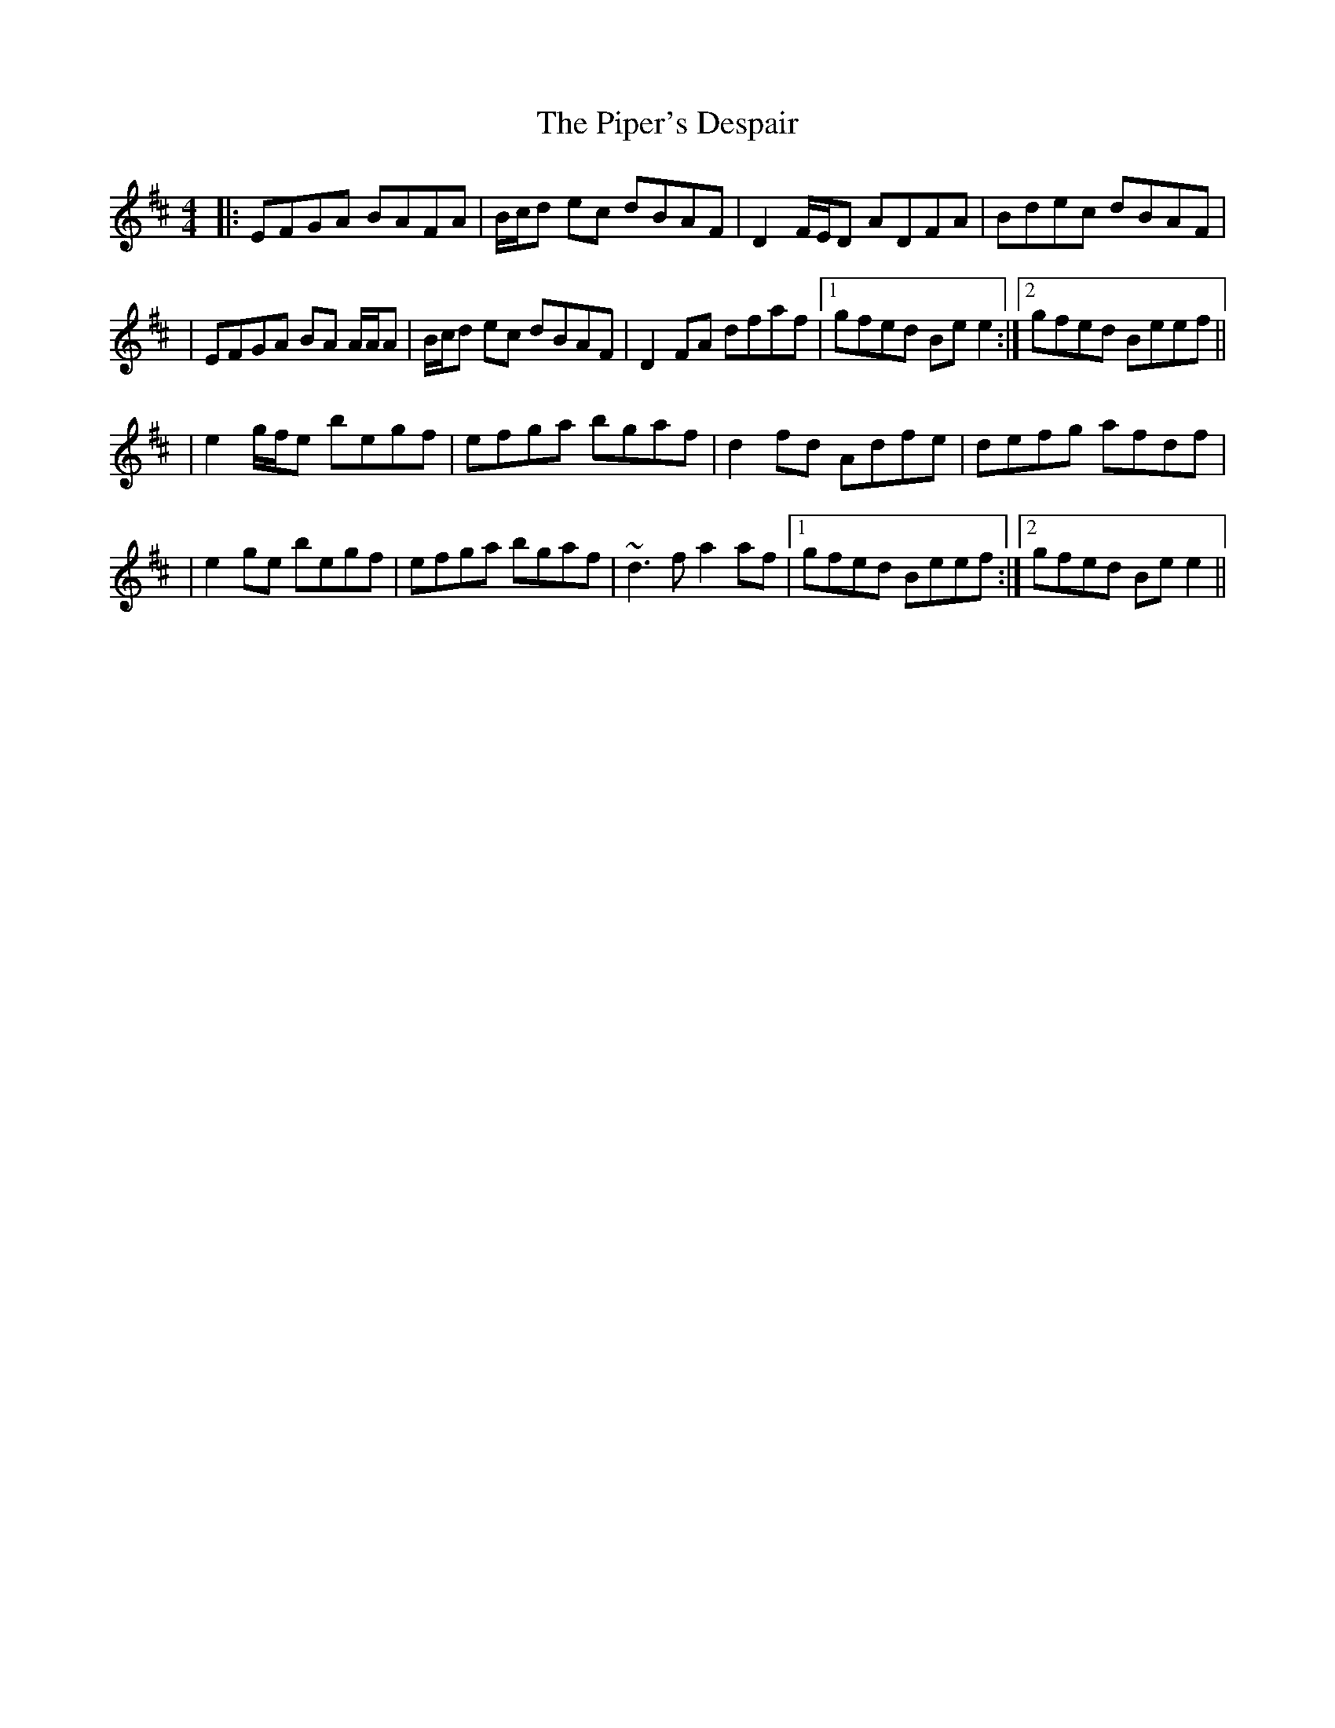 X: 2
T: Piper's Despair, The
Z: Will Harmon
S: https://thesession.org/tunes/336#setting13121
R: reel
M: 4/4
L: 1/8
K: Edor
|:EFGA BAFA|B/c/d ec dBAF|D2 F/E/D ADFA|Bdec dBAF||EFGA BA A/A/A|B/c/d ec dBAF|D2 FA dfaf|1 gfed Be e2 :|2 gfed Beef|||e2 g/f/e begf|efga bgaf|d2 fd Adfe|defg afdf||e2 ge begf|efga bgaf|~d3f a2 af|1 gfed Beef:|2 gfed Be e2 ||
